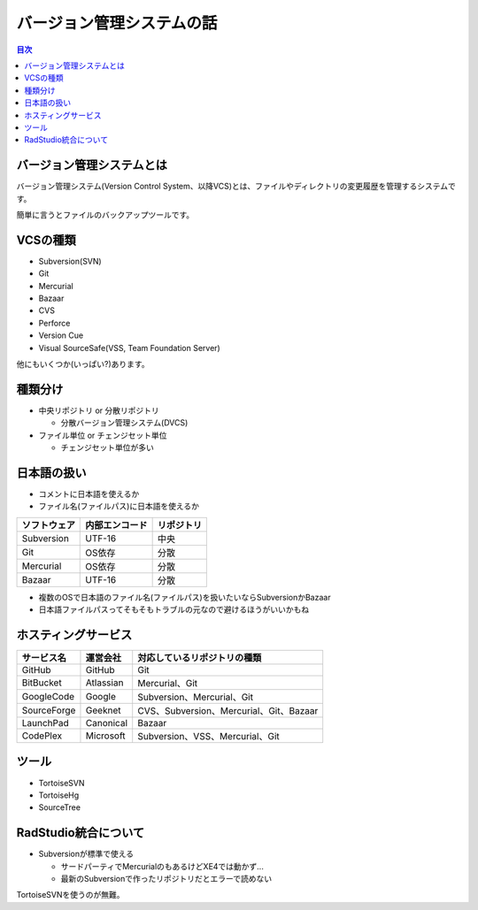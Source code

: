 ==========================
バージョン管理システムの話
==========================

.. contents:: 目次
   :local:

バージョン管理システムとは
==========================

バージョン管理システム(Version Control System、以降VCS)とは、ファイルやディレクトリの変更履歴を管理するシステムです。

簡単に言うとファイルのバックアップツールです。

VCSの種類
=========

* Subversion(SVN)
* Git
* Mercurial
* Bazaar
* CVS
* Perforce
* Version Cue
* Visual SourceSafe(VSS, Team Foundation Server)

他にもいくつか(いっぱい?)あります。

種類分け
========

* 中央リポジトリ or 分散リポジトリ

  * 分散バージョン管理システム(DVCS)

* ファイル単位 or チェンジセット単位

  * チェンジセット単位が多い

日本語の扱い
============

* コメントに日本語を使えるか
* ファイル名(ファイルパス)に日本語を使えるか

.. csv-table::
   :header-rows: 1

   ソフトウェア,内部エンコード,リポジトリ
   Subversion,UTF-16,中央
   Git,OS依存,分散
   Mercurial,OS依存,分散
   Bazaar,UTF-16,分散

* 複数のOSで日本語のファイル名(ファイルパス)を扱いたいならSubversionかBazaar
* 日本語ファイルパスってそもそもトラブルの元なので避けるほうがいいかもね

ホスティングサービス
====================

.. csv-table::
   :header-rows: 1

   サービス名,運営会社,対応しているリポジトリの種類
   GitHub,GitHub,Git
   BitBucket,Atlassian,Mercurial、Git
   GoogleCode,Google,Subversion、Mercurial、Git
   SourceForge,Geeknet,CVS、Subversion、Mercurial、Git、Bazaar
   LaunchPad,Canonical,Bazaar
   CodePlex,Microsoft,Subversion、VSS、Mercurial、Git

ツール
======

* TortoiseSVN
* TortoiseHg
* SourceTree

RadStudio統合について
=====================

* Subversionが標準で使える

  * サードパーティでMercurialのもあるけどXE4では動かず...
  * 最新のSubversionで作ったリポジトリだとエラーで読めない

TortoiseSVNを使うのが無難。
